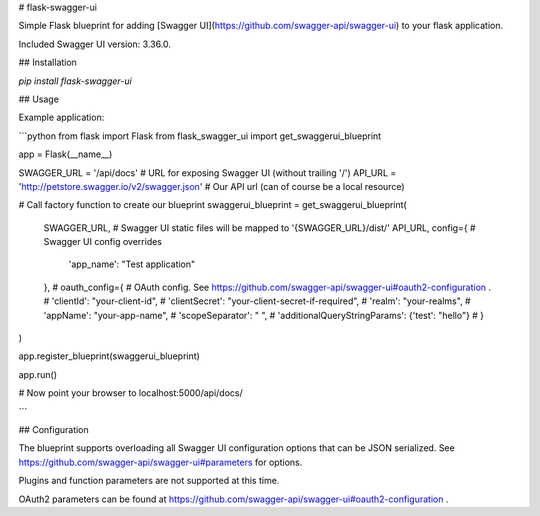 # flask-swagger-ui

Simple Flask blueprint for adding [Swagger UI](https://github.com/swagger-api/swagger-ui) to your flask application.

Included Swagger UI version: 3.36.0.

## Installation

`pip install flask-swagger-ui`

## Usage

Example application:

```python
from flask import Flask
from flask_swagger_ui import get_swaggerui_blueprint

app = Flask(__name__)


SWAGGER_URL = '/api/docs'  # URL for exposing Swagger UI (without trailing '/')
API_URL = 'http://petstore.swagger.io/v2/swagger.json'  # Our API url (can of course be a local resource)

# Call factory function to create our blueprint
swaggerui_blueprint = get_swaggerui_blueprint(
    SWAGGER_URL,  # Swagger UI static files will be mapped to '{SWAGGER_URL}/dist/'
    API_URL,
    config={  # Swagger UI config overrides
        'app_name': "Test application"
    },
    # oauth_config={  # OAuth config. See https://github.com/swagger-api/swagger-ui#oauth2-configuration .
    #    'clientId': "your-client-id",
    #    'clientSecret': "your-client-secret-if-required",
    #    'realm': "your-realms",
    #    'appName': "your-app-name",
    #    'scopeSeparator': " ",
    #    'additionalQueryStringParams': {'test': "hello"}
    # }
)

app.register_blueprint(swaggerui_blueprint)

app.run()

# Now point your browser to localhost:5000/api/docs/

```

## Configuration

The blueprint supports overloading all Swagger UI configuration options that can be JSON serialized.
See https://github.com/swagger-api/swagger-ui#parameters for options.

Plugins and function parameters are not supported at this time.

OAuth2 parameters can be found at https://github.com/swagger-api/swagger-ui#oauth2-configuration .


